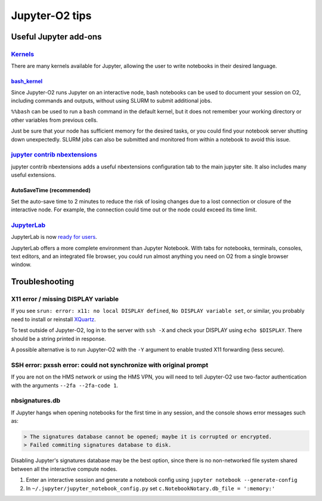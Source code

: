 ===============
Jupyter-O2 tips
===============

--------------------------------------------------------------------------------------------------------------------
Useful Jupyter add-ons
--------------------------------------------------------------------------------------------------------------------


^^^^^^^^^^^^^^^^^^^^^^^^^^^^^^^^^^^^^^^^^^^^^^^^^^^^^^^^^^^^^^^^^^^^^^^^^^^^^^^^^^^^^^^^^^^^^^^^^^^^^^^^^^^^
`Kernels <https://github.com/jupyter/jupyter/wiki/Jupyter-kernels>`__
^^^^^^^^^^^^^^^^^^^^^^^^^^^^^^^^^^^^^^^^^^^^^^^^^^^^^^^^^^^^^^^^^^^^^^^^^^^^^^^^^^^^^^^^^^^^^^^^^^^^^^^^^^^^

There are many kernels available for Jupyter, allowing the user to write
notebooks in their desired language.

~~~~~~~~~~~~~~~~~~~~~~~~~~~~~~~~~~~~~~~~~~~~~~~~~~~~~~~~~~
`bash_kernel <https://pypi.python.org/pypi/bash_kernel>`__
~~~~~~~~~~~~~~~~~~~~~~~~~~~~~~~~~~~~~~~~~~~~~~~~~~~~~~~~~~

Since Jupyter-O2 runs Jupyter on an interactive node, bash notebooks
can be used to document your session on O2, including commands and
outputs, without using SLURM to submit additional jobs.

``%%bash`` can be used to run a ``bash`` command in the default kernel,
but it does not remember your working directory or other variables
from previous cells.

Just be sure that your node has sufficient memory for the desired tasks,
or you could find your notebook server shutting down unexpectedly. SLURM
jobs can also be submitted and monitored from within a notebook to avoid
this issue.

^^^^^^^^^^^^^^^^^^^^^^^^^^^^^^^^^^^^^^^^^^^^^^^^^^^^^^^^^^^^^^^^^^^^^^^^^^^^^^^^^^^^^^^^^^^^^^^^^^^^^^^^^^^^
`jupyter contrib nbextensions <https://github.com/ipython-contrib/jupyter_contrib_nbextensions>`__
^^^^^^^^^^^^^^^^^^^^^^^^^^^^^^^^^^^^^^^^^^^^^^^^^^^^^^^^^^^^^^^^^^^^^^^^^^^^^^^^^^^^^^^^^^^^^^^^^^^^^^^^^^^^

jupyter contrib nbextensions adds a useful nbextensions configuration
tab to the main jupyter site. It also includes many useful extensions.

~~~~~~~~~~~~~~~~~~~~~~~~~~~
AutoSaveTime (recommended)
~~~~~~~~~~~~~~~~~~~~~~~~~~~

Set the auto-save time to 2 minutes to reduce the risk of losing changes
due to a lost connection or closure of the interactive node.
For example, the connection could time out or the node could exceed its time limit.

^^^^^^^^^^^^^^^^^^^^^^^^^^^^^^^^^^^^^^^^^^^^^^^^^^^^^^^^^^^^^^^^^^^^^^^^^^^^^^^^^^^^^^^^^^^^^^^^^^^^^^^^^^^^
`JupyterLab <https://github.com/jupyterlab/jupyterlab>`__
^^^^^^^^^^^^^^^^^^^^^^^^^^^^^^^^^^^^^^^^^^^^^^^^^^^^^^^^^^^^^^^^^^^^^^^^^^^^^^^^^^^^^^^^^^^^^^^^^^^^^^^^^^^^

JupyterLab is now
`ready for users <https://blog.jupyter.org/jupyterlab-is-ready-for-users-5a6f039b8906>`__.

JupyterLab offers a more complete environment than Jupyter Notebook.
With tabs for notebooks, terminals, consoles, text editors, and an integrated file browser,
you could run almost anything you need on O2 from a single browser window.

--------------------------------------------------------------------------------------------------------------------
Troubleshooting
--------------------------------------------------------------------------------------------------------------------

^^^^^^^^^^^^^^^^^^^^^^^^^^^^^^^^^^^^^^^^^^^^^^^^^^^^^^^^^^^^^^^^^^^^^^^^^^^^^^^^^^^^^^^^^^^^^^^^^^^^^^^^^^^^
X11 error / missing DISPLAY variable
^^^^^^^^^^^^^^^^^^^^^^^^^^^^^^^^^^^^^^^^^^^^^^^^^^^^^^^^^^^^^^^^^^^^^^^^^^^^^^^^^^^^^^^^^^^^^^^^^^^^^^^^^^^^

If you see ``srun: error: x11: no local DISPLAY defined``,
``No DISPLAY variable set``, or similar, you probably need to
install or reinstall `XQuartz <https://www.xquartz.org/>`__.

To test outside of Jupyter-O2, log in to the server with ``ssh -X``
and check your DISPLAY using ``echo $DISPLAY``.
There should be a string printed in response.

A possible alternative is to run Jupyter-O2 with the
``-Y`` argument to enable trusted X11 forwarding (less secure).

^^^^^^^^^^^^^^^^^^^^^^^^^^^^^^^^^^^^^^^^^^^^^^^^^^^^^^^^^^^^^^^^^^^^^^^^^^^^^^^^^^^^^^^^^^^^^^^^^^^^^^^^^^^^
SSH error: pxssh error: could not synchronize with original prompt
^^^^^^^^^^^^^^^^^^^^^^^^^^^^^^^^^^^^^^^^^^^^^^^^^^^^^^^^^^^^^^^^^^^^^^^^^^^^^^^^^^^^^^^^^^^^^^^^^^^^^^^^^^^^

If you are not on the HMS network or using the HMS VPN,
you will need to tell Jupyter-O2 use two-factor authentication
with the arguments ``--2fa --2fa-code 1``.

^^^^^^^^^^^^^^^^^^^^^^^^^^^^^^^^^^^^^^^^^^^^^^^^^^^^^^^^^^^^^^^^^^^^^^^^^^^^^^^^^^^^^^^^^^^^^^^^^^^^^^^^^^^^
nbsignatures.db
^^^^^^^^^^^^^^^^^^^^^^^^^^^^^^^^^^^^^^^^^^^^^^^^^^^^^^^^^^^^^^^^^^^^^^^^^^^^^^^^^^^^^^^^^^^^^^^^^^^^^^^^^^^^

If Jupyter hangs when opening notebooks for the first time in any
session, and the console shows error messages such as:

.. code-block::

    > The signatures database cannot be opened; maybe it is corrupted or encrypted.
    > Failed commiting signatures database to disk.

Disabling Jupyter's signatures database may be the best option, since there is
no non-networked file system shared between all the interactive compute
nodes.

1. Enter an interactive session and generate a notebook config using
   ``jupyter notebook --generate-config``
2. In ``~/.jupyter/jupyter_notebook_config.py`` set
   ``c.NotebookNotary.db_file = ':memory:'``
